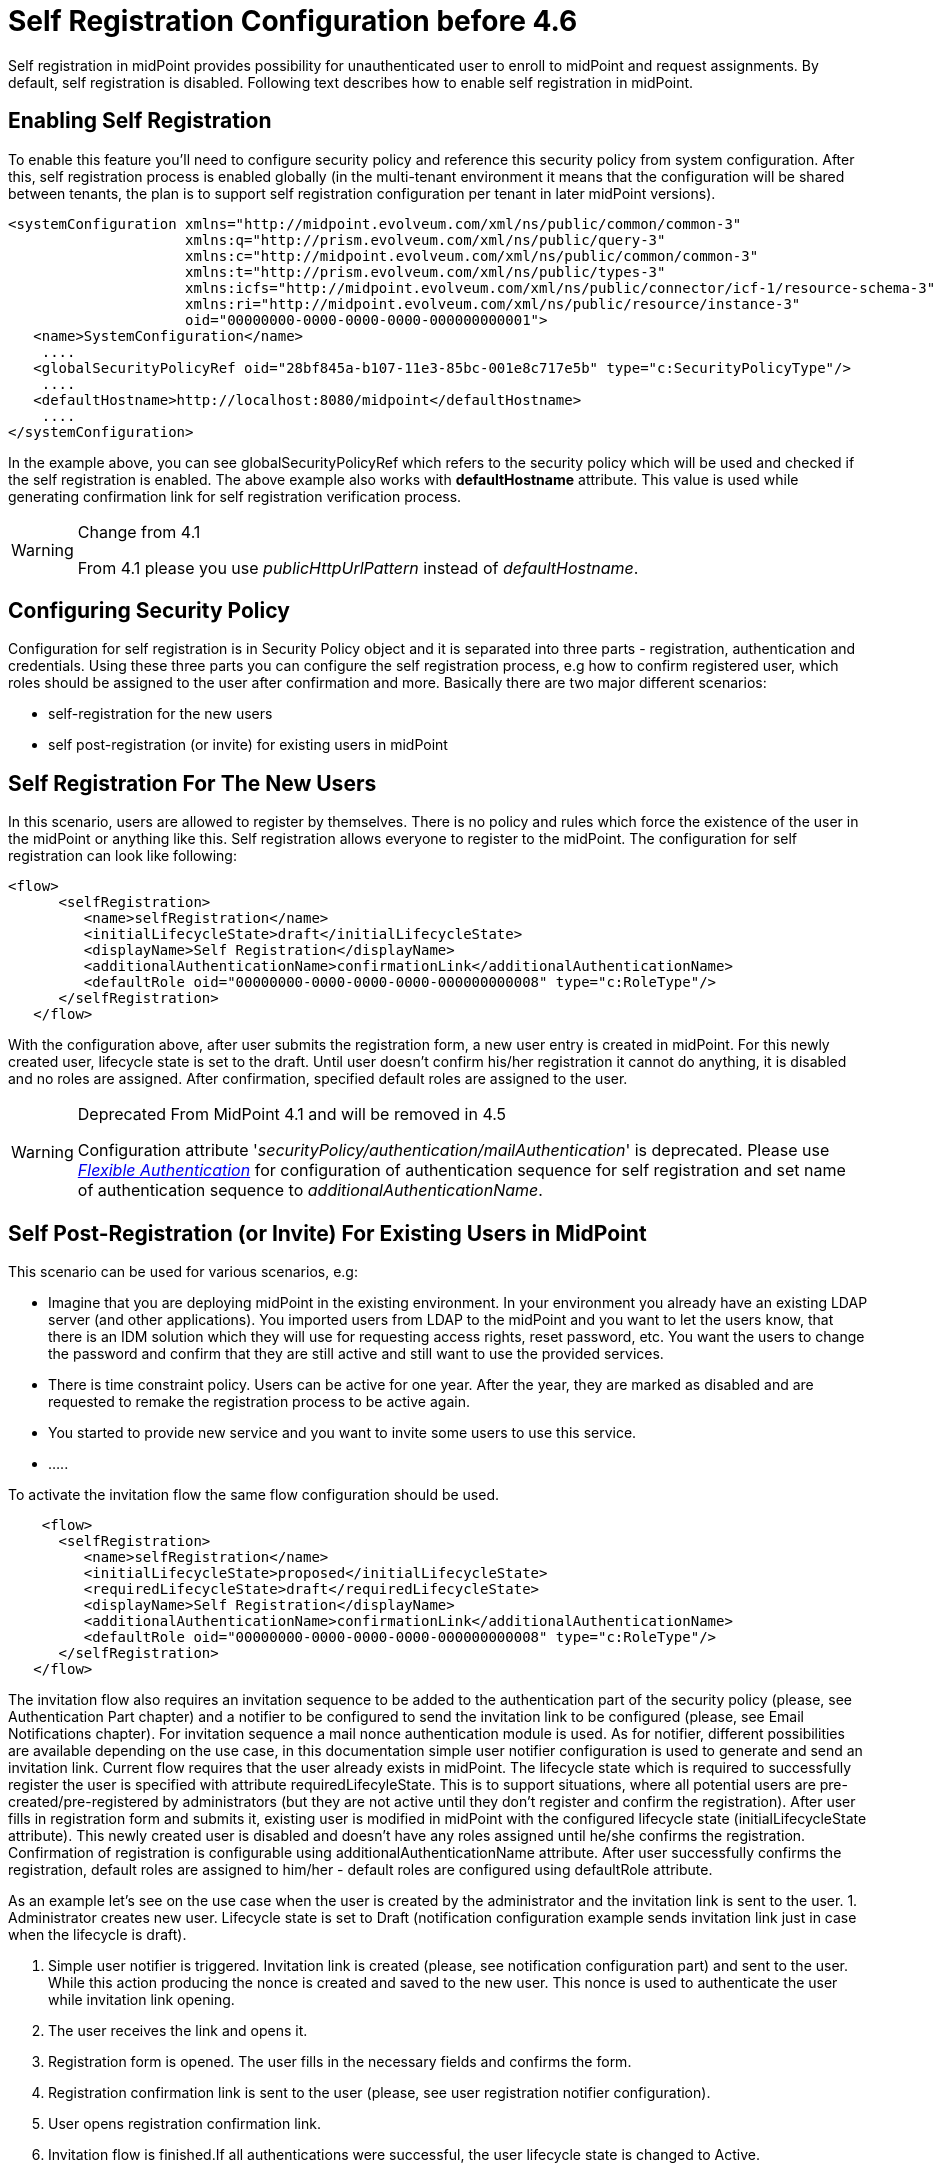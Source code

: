 = Self Registration Configuration before 4.6
:page-wiki-name: Self Registration Configuration
:page-wiki-id: 23691393
:page-wiki-metadata-create-user: katkav
:page-wiki-metadata-create-date: 2016-11-04T13:05:05.383+01:00
:page-wiki-metadata-modify-user: khazelton
:page-wiki-metadata-modify-date: 2021-02-23T15:21:40.478+01:00
:page-toc: top
:page-since: "3.5"
:page-upkeep-status: yellow

Self registration in midPoint provides possibility for unauthenticated user to enroll to midPoint and request assignments.
By default, self registration is disabled.
Following text describes how to enable self registration in midPoint.

== Enabling Self Registration

To enable this feature you'll need to configure security policy and reference this security policy from system configuration.
After this, self registration process is enabled globally (in the multi-tenant environment it means that the configuration will be shared between tenants, the plan is to support self registration configuration per tenant in later midPoint versions).


[source,xml]
----
<systemConfiguration xmlns="http://midpoint.evolveum.com/xml/ns/public/common/common-3"
                     xmlns:q="http://prism.evolveum.com/xml/ns/public/query-3"
                     xmlns:c="http://midpoint.evolveum.com/xml/ns/public/common/common-3"
                     xmlns:t="http://prism.evolveum.com/xml/ns/public/types-3"
                     xmlns:icfs="http://midpoint.evolveum.com/xml/ns/public/connector/icf-1/resource-schema-3"
                     xmlns:ri="http://midpoint.evolveum.com/xml/ns/public/resource/instance-3"
                     oid="00000000-0000-0000-0000-000000000001">
   <name>SystemConfiguration</name>
    ....
   <globalSecurityPolicyRef oid="28bf845a-b107-11e3-85bc-001e8c717e5b" type="c:SecurityPolicyType"/>
    ....
   <defaultHostname>http://localhost:8080/midpoint</defaultHostname>
    ....
</systemConfiguration>
----

In the example above, you can see globalSecurityPolicyRef which refers to the security policy which will be used and checked if the self registration is enabled.
The above example also works with *defaultHostname* attribute.
This value is used while generating confirmation link for self registration verification process.


[WARNING]
.Change from 4.1
====
From 4.1 please you use _publicHttpUrlPattern_ instead of _defaultHostname_.
====


== Configuring Security Policy

Configuration for self registration is in Security Policy object and it is separated into three parts - registration, authentication and credentials.
Using these three parts you can configure the self registration process, e.g how to confirm registered user, which roles should be assigned to the user after confirmation and more.
Basically there are two major different scenarios:

* self-registration for the new users

* self post-registration (or invite) for existing users in midPoint


== Self Registration For The New Users

In this scenario, users are allowed to register by themselves.
There is no policy and rules which force the existence of the user in the midPoint or anything like this.
Self registration allows everyone to register to the midPoint.
The configuration for self registration can look like following:

[source,xml]
----
<flow>
      <selfRegistration>
         <name>selfRegistration</name>
         <initialLifecycleState>draft</initialLifecycleState>
         <displayName>Self Registration</displayName>
         <additionalAuthenticationName>confirmationLink</additionalAuthenticationName>
         <defaultRole oid="00000000-0000-0000-0000-000000000008" type="c:RoleType"/>
      </selfRegistration>
   </flow>
----

With the configuration above, after user submits the registration form, a new user entry is created in midPoint.
For this newly created user, lifecycle state is set to the draft.
Until user doesn't confirm his/her registration it cannot do anything, it is disabled and no roles are assigned.
After confirmation, specified default roles are assigned to the user.

[WARNING]
.Deprecated From MidPoint 4.1 and will be removed in 4.5
====
Configuration attribute '_securityPolicy/authentication/mailAuthentication_' is deprecated. Please use _xref:/midpoint/reference/latest/security/authentication/flexible-authentication/configuration/[Flexible Authentication]_ for configuration of authentication sequence for self registration and set name of authentication sequence to _additionalAuthenticationName_.
====


== Self Post-Registration (or Invite) For Existing Users in MidPoint

This scenario can be used for various scenarios, e.g:

* Imagine that you are deploying midPoint in the existing environment.
In your environment you already have an existing LDAP server (and other applications).
You imported users from LDAP to the midPoint and you want to let the users know, that there is an IDM solution which they will use for requesting access rights, reset password, etc.
You want the users to change the password and confirm that they are still active and still want to use the provided services.


* There is time constraint policy.
Users can be active for one year.
After the year, they are marked as disabled and are requested to remake the registration process to be active again.


* You started to provide new service and you want to invite some users to use this service.

* .....

To activate the invitation flow the same flow configuration should be used.

[source,xml]
----
    <flow>
      <selfRegistration>
         <name>selfRegistration</name>
         <initialLifecycleState>proposed</initialLifecycleState>
         <requiredLifecycleState>draft</requiredLifecycleState>
         <displayName>Self Registration</displayName>
         <additionalAuthenticationName>confirmationLink</additionalAuthenticationName>
         <defaultRole oid="00000000-0000-0000-0000-000000000008" type="c:RoleType"/>
      </selfRegistration>
   </flow>
----

The invitation flow also requires an invitation sequence to be added to the authentication part of the security policy (please, see Authentication Part chapter) and a notifier to be configured to send the invitation link to be configured (please, see Email Notifications chapter). For invitation sequence a mail nonce authentication module is used. As for notifier, different possibilities are available depending on the use case, in this documentation simple user notifier configuration is used to generate and send an invitation link.
Current flow requires that the user already exists in midPoint.
The lifecycle state which is required to successfully register the user is specified with attribute requiredLifecyleState.
This is to support situations, where all potential users are pre-created/pre-registered by administrators (but  they are not active until they don't  register and confirm the registration).
After user fills in registration form and submits it, existing user is modified in midPoint with the configured lifecycle state (initialLifecycleState attribute).
This newly created user is disabled and doesn't have any roles assigned until he/she confirms the registration.
Confirmation of registration is configurable using additionalAuthenticationName attribute.
After user successfully confirms the registration, default roles are assigned to him/her - default roles are configured using defaultRole attribute.

As an example let's see on the use case when the user is created by the administrator and the invitation link is sent to the user.
1. Administrator creates new user. Lifecycle state is set to Draft (notification configuration example sends invitation link just in case when the lifecycle is draft).

2. Simple user notifier is triggered. Invitation link is created (please, see notification configuration part) and sent to the user. While this action producing the nonce is created and saved to the new user. This nonce is used to authenticate the user while invitation link opening.

3. The user receives the link and opens it.

4. Registration form is opened. The user fills in the necessary fields and confirms the form.

5. Registration confirmation link is sent to the user (please, see user registration notifier configuration).

6. User opens registration confirmation link.

7. Invitation flow is finished.If all authentications were successful, the user lifecycle state is changed to Active.

=== Authentication Part

[source,xml]
----
   <authentication>
      <mailAuthentication>
         <name>confirmationLink</name>
         <displayName>Additional mail authentication</displayName>
         <mailNonce>mailNonce</mailNonce>
      </mailAuthentication>
   </authentication>
----

[WARNING]
.Deprecated From MidPoint 4.1 and will be removed in 4.5
====
Configuration attribute '_securityPolicy/authentication/mailAuthentication_' is deprecated. Please use _xref:/midpoint/reference/latest/security/authentication/flexible-authentication/configuration/[Flexible Authentication]_.
====

[source, xml]
----
<authentication>
    <modules>
    ...
        <mailNonce>
            <name>MailNonce</name>
            <description> Authentication based on mail message with a nonce. Used for user registration.</description>
            <credentialName>mailNonce</credentialName>
        </mailNonce>
     </modules>
     ...
    <!-- sequence which is used to authenticate the user after registration form submitting -->
     <sequence>
        <name>selfRegistrationAuth</name>
        <description>A nonce mail used to confirm user's registration</description>
        <channel>
            <channelId>http://midpoint.evolveum.com/xml/ns/public/common/channels-3#selfRegistration</channelId>
            <urlSuffix>selfReg</urlSuffix>
        </channel>
        <module>
            <name>MailNonce</name>
            <order>10</order>
            <necessity>sufficient</necessity>
        </module>
     </sequence>

    <!-- sequence which is used to authenticate the user while opening the invitation link -->
     <sequence>
        <name>invitationAuth</name>
        <description>A nonce mail to authenticate the user while invitation link opening</description>
        <channel>
            <channelId>http://midpoint.evolveum.com/xml/ns/public/common/channels-3#invitation</channelId>
            <urlSuffix>invitation</urlSuffix>
        </channel>
        <module>
            <name>MailNonce</name>
            <order>10</order>
            <necessity>sufficient</necessity>
        </module>
     </sequence>
</authentication>
----

Authentication part contains one sequence ("selfRegistrationAuth") for the registration confirmation and one sequence ("invitationAuth") for the user authentication while invitation link opening.
In both sequences mail authentication module is used. This means that the user receives the mail with the confirmation/invitation link.
After clicking on the link in the mail midPoint tries to authenticate the user.

=== Credentials Part

[source,xml]
----
   <credentials>
      <nonce>
         <maxAge>PT10M</maxAge> <!-- be aware of setting the appropriate maxAge value for the invitation link usage-->
         <name>mailNonce</name>
         <valuePolicyRef oid="00000000-0000-1111-0000-000000000003" type="c:ValuePolicyType" />
      </nonce>
   </credentials>
----

Credentials configuration can contain various rules for different types of credentials.
In the example above there is a configuration for nonce credentials.
It is used for generating and validating nonce by self registration.
Max age is the time how long is the nonce valid and valuePolicyRef is reference to the policy used for generating the nonce - e.g. the length, unique characters etc.


== Self-Registration And Custom Form

It is possible to define a custom form for self-registration process.
With introducing xref:/midpoint/reference/latest/admin-gui/custom-forms/[custom forms] in midPoint they can be also used with the self-registration.
All what is needed is to reference to the concrete form in the self-registration configuration as in the example below

.Self registration with custom form
[source,xml]
----
<registration>
      <selfRegistration>

        ...

         <formRef oid="6818a918-109a-4b82-876b-f72dec9d561a" type="c:FormType"><!-- Registration form --></formRef>
      </selfRegistration>
   </registration>
----

== Email Notifications

To enable email confirmation notification shall be configured first.
For the registration there is UserRegistrationNotifier.
Configuration looks as follows:

* default registration notifier.Simple registration notifier
[source,xml]
----
<userRegistrationNotifier>
            <recipientExpression>
               <script xmlns:xsi="http://www.w3.org/2001/XMLSchema-instance"
                       xsi:type="c:ScriptExpressionEvaluatorType">
                  <code>
                    return requestee.getEmailAddress()
                  </code>
               </script>
            </recipientExpression>
            <transport>mail</transport>
            <confirmationMethod>link</confirmationMethod>
         </userRegistrationNotifier>
----

* custom registration notifier - while using custom expression for the body, don't forget to add call for `midpoint.createRegistrationConfirmationLink(userType); `which will generate the confirmation link needed to finish the registration.

[source,xml]
----
<notificationConfiguration>
      <handler>
         <userRegistrationNotifier>
            <recipientExpression>
               <script>
                  <code>
                    return requestee.getEmailAddress()
                  </code>
               </script>
            </recipientExpression>
            <bodyExpression>
               <script>
                  <code>

                        import com.evolveum.midpoint.notifications.api.events.ModelEvent
                        modelEvent = (ModelEvent) event
                        newUser = modelEvent.getFocusContext().getObjectNew();
                        userType = newUser.asObjectable();

                        plainTextPassword = midpoint.getPlaintextUserPassword(userType);

                        bodyMessage = "Dear " + userType.getGivenName() + ",\n\n" +
                            "your account was successfully created. To activate your account click on the confirmation link below in the                     email." +
                            "\n" +
                            "After your account is activated, use following credentials to log in: \n" +
                            "username: " + userType.getName().getOrig() + "\n" +
                            "password: " + plainTextPassword+ "\n\n" +
                            midpoint.createRegistrationConfirmationLink(userType);

                        return bodyMessage;
                    </code>
               </script>
            </bodyExpression>
            <transport>mail</transport>
            <confirmationMethod>link</confirmationMethod>
         </userRegistrationNotifier>
      </handler>
 <!-->BEGIN: Handler in case of user's invitation <-->
   <handler>
            <simpleUserNotifier>
                <expressionFilter>
                    <script>
                        <code>
                            basic.stringify(requestee?.lifecycleState).equals('draft')
                        </code>
                    </script>
                </expressionFilter>
                <recipientExpression>
                    <value>recipient@evolveum.com</value>
                </recipientExpression>
                <bodyExpression>
                    <script>
                        <code>
                        import com.evolveum.midpoint.notifications.api.events.ModelEvent
                        import com.evolveum.midpoint.prism.delta.ChangeType
                        import com.evolveum.midpoint.schema.constants.SchemaConstants

                        modelEvent = (ModelEvent) event
                        context = modelEvent.getModelContext()
                        changeType = modelEvent.getChangeType()
                        if (!SchemaConstants.CHANNEL_SELF_REGISTRATION_URI.equals(context.getChannel())) {
                            if (changeType == ChangeType.ADD) {
                                newUser = modelEvent.getFocusContext().getObjectNew();
                                userType = newUser.asObjectable();
                                link = midpoint.createInvitationLink(userType)
                                return "Please, follow the link to finish the registration  \n" + link
                            }
                        }
                        return null;
                      </code>
                    </script>
                </bodyExpression>
                <transport>mail</transport>
            </simpleUserNotifier>
 </handler>
 <!-->END: Handler in case of user's invitation<-->
      <mail>
         <server>
            <host>smtp.gmail.com</host>
            <port>587</port>
            <username>mail@google.com</username>
            <password>
               <t:clearValue>password</t:clearValue>
            </password>
            <transportSecurity>starttlsRequired</transportSecurity>
         </server>
         <defaultFrom>mail@gmail.com</defaultFrom>
         <debug>true</debug>
      </mail>
</notificationConfiguration>
----

The important setting for the notifier is attribute <confirmationMethod>.
According to the value for the confirmation method, confirmation link/pin is generated to verify user.
Other parts of configuration are same as for other notifiers.
Details for notification configuration are described xref:/midpoint/reference/latest/misc/notifications/configuration/[here].


== How it works

image::self-registration.png[]


== End user guide

. Open midPoint in browser.
If the self registration is enabled, you will see the button "Sign up" on the login page
+
image::login-page.png[]



. Click on the Sign up button and you'll see following form
+
image::registration-page.png[]

. Fill in all fields and click on the "Register" button.
+
image::confirm-message.png[]

. Mail with confirmation link will be send on the mail you entered.
+
image::confirmation-mail.png[]

. Click on the confirmation link in your email.
If your registration is successful you can continue with login.
+
image::confirmation-success.png[]

. In the case you got any error during registration process, please contact your system administrator.

== See also

* xref:/midpoint/reference/latest/admin-gui/custom-forms/[Custom Forms]

* xref:/midpoint/reference/latest/security/credentials/password-policy/[Password Policy]
